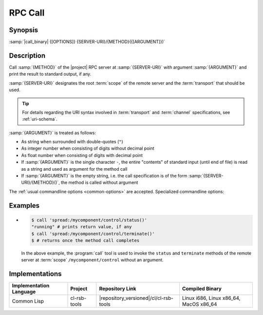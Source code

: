 .. _call:

==========
 RPC Call
==========

.. program:: call

Synopsis
========

:samp:`|call_binary| {[OPTIONS]} {SERVER-URI}/{METHOD}({[ARGUMENT]})`

Description
===========

Call :samp:`{METHOD}` of the |project| RPC server at
:samp:`{SERVER-URI}` with argument :samp:`{ARGUMENT}` and print the
result to standard output, if any.

:samp:`{SERVER-URI}` designates the root :term:`scope` of the remote
server and the :term:`transport` that should be used.

.. tip::

   For details regarding the URI syntax involved in :term:`transport`
   and :term:`channel` specifications, see :ref:`uri-schema`.

:samp:`{ARGUMENT}` is treated as follows:

* As string when surrounded with double-quotes (``"``)
* As integer number when consisting of digits without decimal point
* As float number when consisting of digits with decimal point
* If :samp:`{ARGUMENT}` is the single character ``-``, the entire
  "contents" of standard input (until end of file) is read as a string
  and used as argument for the method call
* If :samp:`{ARGUMENT}` is the empty string, i.e. the call
  specification is of the form :samp:`{SERVER-URI}/{METHOD}()`, the
  method is called without argument

The :ref:`usual commandline options <common-options>` are
accepted. Specialized commandline options:

.. option:: --timeout SPEC, -t SPEC

   If the result of the method call does not arrive within the amount
   of time specified by :samp:`{SPEC}`, consider the call to have
   failed and exit with non-zero status.

.. option:: --no-wait

   Do not wait for the result of the method call. Immediately return
   with zero status without printing a result to standard output.

Examples
========

* .. code-block:: sh

     $ call 'spread:/mycomponent/control/status()'
     "running" # prints return value, if any
     $ call 'spread:/mycomponent/control/terminate()'
     $ # returns once the method call completes

  In the above example, the :program:`call` tool is used to invoke the
  ``status`` and ``terminate`` methods of the remote server at
  :term:`scope` ``/mycomponent/control`` without an argument.

Implementations
===============

======================= ============= ====================================== ===============
Implementation Language Project       Repository Link                        Compiled Binary
======================= ============= ====================================== ===============
Common Lisp             cl-rsb-tools  |repository_versioned|/cl/cl-rsb-tools Linux i686, Linux x86_64, MacOS x86_64
======================= ============= ====================================== ===============
